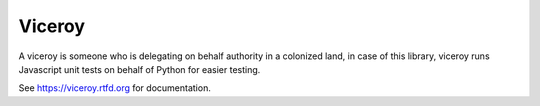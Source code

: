 *******
Viceroy
*******

A viceroy is someone who is delegating on behalf authority in a colonized land, in case of this library, viceroy runs Javascript unit tests on behalf of Python for easier testing.

See https://viceroy.rtfd.org for documentation.
